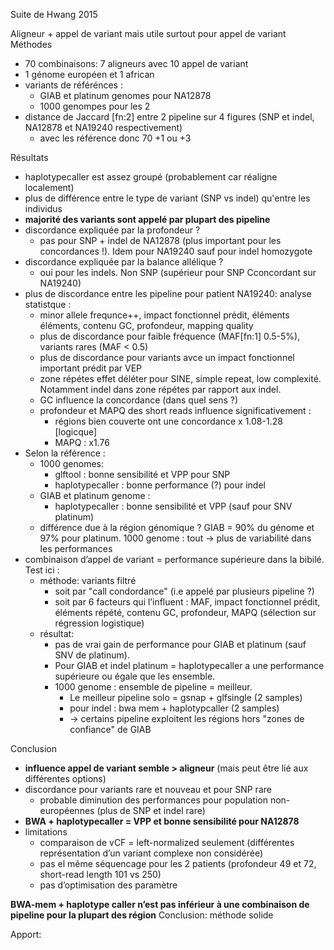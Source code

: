 :PROPERTIES:
:ID:       95251dd4-5713-4c94-b774-11659b701afe
:END:
Suite de Hwang 2015

Aligneur + appel de variant mais utile surtout pour appel de variant
Méthodes
- 70 combinaisons: 7 aligneurs avec 10 appel de variant
- 1 génome européen et 1 african
- variants de référénces :
  - GIAB et platinum genomes pour NA12878
  - 1000 genompes pour les 2
- distance de Jaccard [fn:2] entre 2 pipeline sur 4 figures (SNP et indel, NA12878 et NA19240 respectivement)
  - avec les référence donc 70 +1 ou +3

**** Résultats
- haplotypecaller est assez groupé (probablement car réaligne localement)
- plus de différence entre le type de variant (SNP vs indel) qu'entre les individus
- *majorité des variants sont appelé par plupart des pipeline*
- discordance expliquée par la profondeur ?
  - pas pour SNP + indel de NA12878 (plus important pour les concordances !). Idem pour NA19240 sauf pour indel homozygote
- discordance expliquée par la balance allélique ?
  - oui pour les indels. Non SNP (supérieur pour SNP Cconcordant sur NA19240)
- plus de discordance entre les pipeline pour patient NA19240: analyse statistque :
  - minor allele frequnce++, impact fonctionnel prédit, éléments éléments, contenu GC, profondeur, mapping quality
  - plus de discordance pour faible fréquence (MAF[fn:1] 0.5-5%), variants rares (MAF < 0.5)
  - plus de discordance pour variants avce un impact fonctionnel important prédit par VEP
  - zone répétes effet déléter pour SINE, simple repeat, low complexité. Notamment indel dans zone répétes par rapport aux indel.
  - GC influence la concordance (dans quel sens ?)
  - profondeur et MAPQ des short reads influence significativement :
    - régions bien couverte ont une concordance x 1.08-1.28 [logicque]
    - MAPQ : x1.76
- Selon la référence :
  - 1000 genomes:
    - glftool : bonne sensibilité et VPP pour SNP
    - haplotypecaller : bonne performance (?) pour indel
  - GIAB et platinum genome :
    - haplotypecaller : bonne sensibilité et VPP (sauf pour SNV platinum)
  - différence due à la région génomique ? GIAB = 90% du génome et 97% pour platinum. 1000 genome : tout -> plus de variabilité dans les performances
- combinaison d’appel de variant = performance supérieure dans la bibilé. Test ici :
  - méthode: variants filtré
    - soit par "call condordance" (i.e appelé par plusieurs pipeline ?)
    - soit par 6 facteurs qui l’influent : MAF, impact fonctionnel prédit, éléments répété, contenu GC, profondeur, MAPQ (sélection sur régression logistique)
  - résultat:
    - pas de vrai gain de performance pour GIAB et platinum (sauf SNV de platinum).
    - Pour GIAB et indel platinum = haplotypecaller a une performance supérieure ou égale que les ensemble.
    - 1000 genome : ensemble de pipeline = meilleur.
      - Le meilleur pipeline solo = gsnap + glfsingle (2 samples)
      - pour indel : bwa mem + haplotypcaller (2 samples)
      - -> certains pipeline exploitent les régions hors "zones de confiance" de GIAB
**** Conclusion
- *influence appel de variant semble > aligneur* (mais peut être lié aux différentes options)
- discordance pour variants rare et nouveau et pour SNP rare
  - probable diminution des performances pour population non-européennes (plus de SNP et indel rare)
- *BWA + haplotypecaller = VPP et bonne sensibilité pour NA12878*
- limitations
  - comparaison de vCF = left-normalized seulement (différentes représentation d’un variant complexe non considérée)
  - pas el même séquencage pour les 2 patients (profondeur 49 et 72, short-read length 101 vs 250)
  - pas d’optimisation des paramètre

*BWA-mem + haplotype caller n’est pas inférieur à une combinaison de pipeline pour la plupart des région*
Conclusion: méthode solide

Apport:
